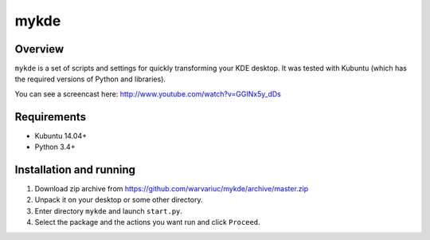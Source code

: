 =====
mykde
=====


Overview
========

``mykde`` is a set of scripts and settings for quickly transforming your KDE desktop.
It was tested with Kubuntu (which has the required versions of Python and libraries).

You can see a screencast here: http://www.youtube.com/watch?v=GGINx5y_dDs


Requirements
============

* Kubuntu 14.04+
* Python 3.4+


Installation and running
========================

#. Download zip archive from https://github.com/warvariuc/mykde/archive/master.zip

#. Unpack it on your desktop or some other directory.

#. Enter directory ``mykde`` and launch ``start.py``.

#. Select the package and the actions you want run and click ``Proceed``.
